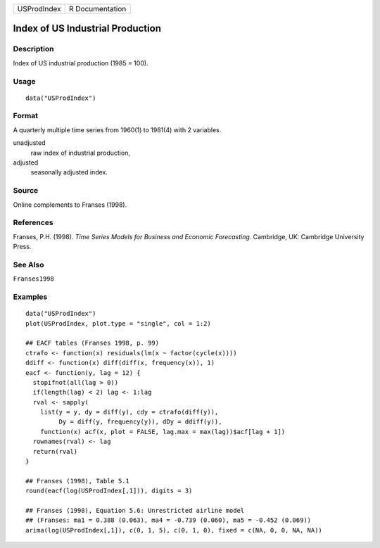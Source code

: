=========== ===============
USProdIndex R Documentation
=========== ===============

Index of US Industrial Production
---------------------------------

Description
~~~~~~~~~~~

Index of US industrial production (1985 = 100).

Usage
~~~~~

::

   data("USProdIndex")

Format
~~~~~~

A quarterly multiple time series from 1960(1) to 1981(4) with 2
variables.

unadjusted
   raw index of industrial production,

adjusted
   seasonally adjusted index.

Source
~~~~~~

Online complements to Franses (1998).

References
~~~~~~~~~~

Franses, P.H. (1998). *Time Series Models for Business and Economic
Forecasting*. Cambridge, UK: Cambridge University Press.

See Also
~~~~~~~~

``Franses1998``

Examples
~~~~~~~~

::

   data("USProdIndex")
   plot(USProdIndex, plot.type = "single", col = 1:2)

   ## EACF tables (Franses 1998, p. 99)
   ctrafo <- function(x) residuals(lm(x ~ factor(cycle(x))))
   ddiff <- function(x) diff(diff(x, frequency(x)), 1)
   eacf <- function(y, lag = 12) {
     stopifnot(all(lag > 0))
     if(length(lag) < 2) lag <- 1:lag
     rval <- sapply(
       list(y = y, dy = diff(y), cdy = ctrafo(diff(y)),
            Dy = diff(y, frequency(y)), dDy = ddiff(y)),
       function(x) acf(x, plot = FALSE, lag.max = max(lag))$acf[lag + 1])
     rownames(rval) <- lag
     return(rval)
   }

   ## Franses (1998), Table 5.1
   round(eacf(log(USProdIndex[,1])), digits = 3)

   ## Franses (1998), Equation 5.6: Unrestricted airline model
   ## (Franses: ma1 = 0.388 (0.063), ma4 = -0.739 (0.060), ma5 = -0.452 (0.069))
   arima(log(USProdIndex[,1]), c(0, 1, 5), c(0, 1, 0), fixed = c(NA, 0, 0, NA, NA))
